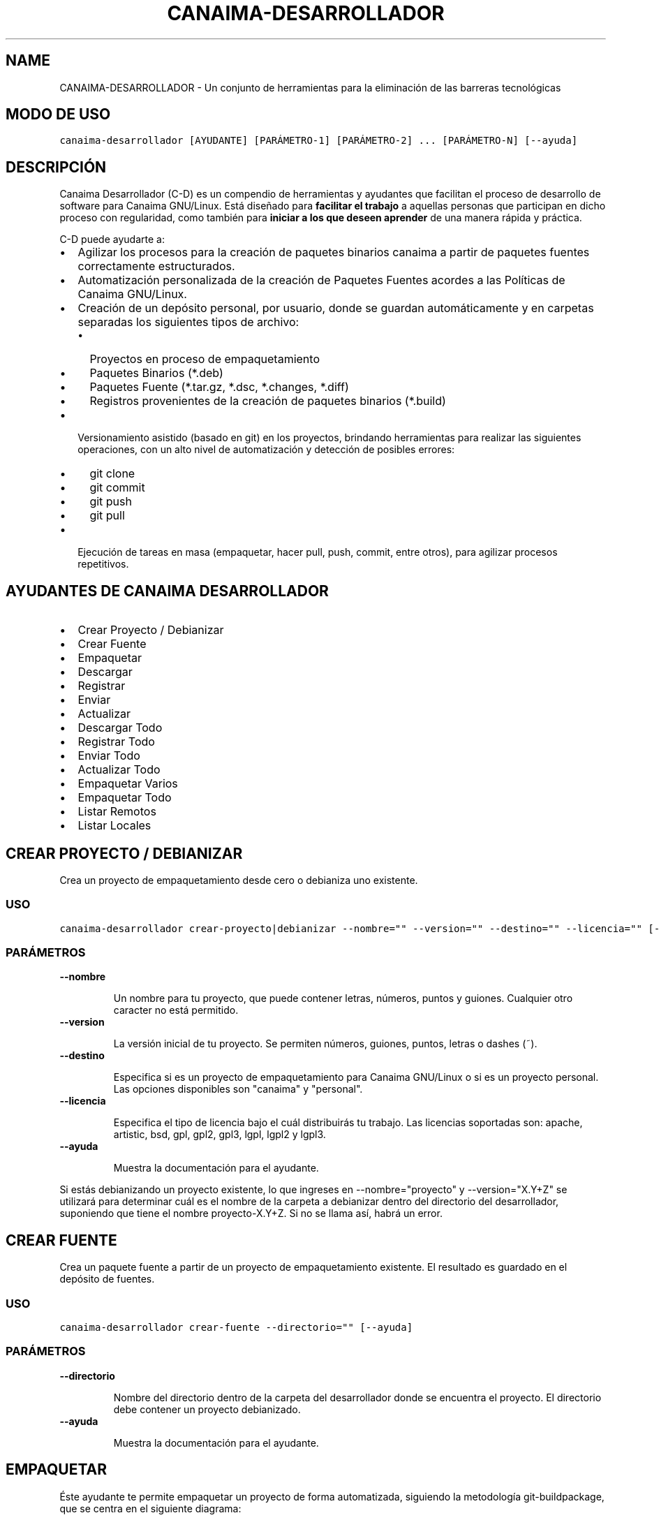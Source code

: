 .\" Man page generated from reStructeredText.
.
.TH CANAIMA-DESARROLLADOR 1 "2011-01-22" "1.0+0" "Empaquetamiento"
.SH NAME
CANAIMA-DESARROLLADOR \- Un conjunto de herramientas para la eliminación de las barreras tecnológicas
.
.nr rst2man-indent-level 0
.
.de1 rstReportMargin
\\$1 \\n[an-margin]
level \\n[rst2man-indent-level]
level margin: \\n[rst2man-indent\\n[rst2man-indent-level]]
-
\\n[rst2man-indent0]
\\n[rst2man-indent1]
\\n[rst2man-indent2]
..
.de1 INDENT
.\" .rstReportMargin pre:
. RS \\$1
. nr rst2man-indent\\n[rst2man-indent-level] \\n[an-margin]
. nr rst2man-indent-level +1
.\" .rstReportMargin post:
..
.de UNINDENT
. RE
.\" indent \\n[an-margin]
.\" old: \\n[rst2man-indent\\n[rst2man-indent-level]]
.nr rst2man-indent-level -1
.\" new: \\n[rst2man-indent\\n[rst2man-indent-level]]
.in \\n[rst2man-indent\\n[rst2man-indent-level]]u
..
.SH MODO DE USO
.sp
.nf
.ft C
canaima\-desarrollador [AYUDANTE] [PARÁMETRO\-1] [PARÁMETRO\-2] ... [PARÁMETRO\-N] [\-\-ayuda]
.ft P
.fi
.SH DESCRIPCIÓN
.sp
Canaima Desarrollador (C\-D) es un compendio de herramientas y ayudantes que facilitan el proceso de desarrollo de software para Canaima GNU/Linux. Está diseñado para \fBfacilitar el trabajo\fP a aquellas personas que participan en dicho proceso con regularidad, como también para \fBiniciar a los que deseen aprender\fP de una manera rápida y práctica.
.sp
C\-D puede ayudarte a:
.INDENT 0.0
.IP \(bu 2
.
Agilizar los procesos para la creación de paquetes binarios canaima a partir de paquetes fuentes correctamente estructurados.
.IP \(bu 2
.
Automatización personalizada de la creación de Paquetes Fuentes acordes a las Políticas de Canaima GNU/Linux.
.IP \(bu 2
.
Creación de un depósito personal, por usuario, donde se guardan automáticamente y en carpetas separadas los siguientes tipos de archivo:
.INDENT 2.0
.IP \(bu 2
.
Proyectos en proceso de empaquetamiento
.IP \(bu 2
.
Paquetes Binarios (*.deb)
.IP \(bu 2
.
Paquetes Fuente (*.tar.gz, *.dsc, *.changes, *.diff)
.IP \(bu 2
.
Registros provenientes de la creación de paquetes binarios (*.build)
.UNINDENT
.IP \(bu 2
.
Versionamiento asistido (basado en git) en los proyectos, brindando herramientas para realizar las siguientes operaciones, con un alto nivel de automatización y detección de posibles errores:
.INDENT 2.0
.IP \(bu 2
.
git clone
.IP \(bu 2
.
git commit
.IP \(bu 2
.
git push
.IP \(bu 2
.
git pull
.UNINDENT
.IP \(bu 2
.
Ejecución de tareas en masa (empaquetar, hacer pull, push, commit, entre otros), para agilizar procesos repetitivos.
.UNINDENT
.SH AYUDANTES DE CANAIMA DESARROLLADOR
.INDENT 0.0
.IP \(bu 2
.
Crear Proyecto / Debianizar
.IP \(bu 2
.
Crear Fuente
.IP \(bu 2
.
Empaquetar
.IP \(bu 2
.
Descargar
.IP \(bu 2
.
Registrar
.IP \(bu 2
.
Enviar
.IP \(bu 2
.
Actualizar
.IP \(bu 2
.
Descargar Todo
.IP \(bu 2
.
Registrar Todo
.IP \(bu 2
.
Enviar Todo
.IP \(bu 2
.
Actualizar Todo
.IP \(bu 2
.
Empaquetar Varios
.IP \(bu 2
.
Empaquetar Todo
.IP \(bu 2
.
Listar Remotos
.IP \(bu 2
.
Listar Locales
.UNINDENT
.SH CREAR PROYECTO / DEBIANIZAR
.sp
Crea un proyecto de empaquetamiento desde cero o debianiza uno existente.
.SS USO
.sp
.nf
.ft C
canaima\-desarrollador crear\-proyecto|debianizar \-\-nombre="" \-\-version="" \-\-destino="" \-\-licencia="" [\-\-ayuda]
.ft P
.fi
.SS PARÁMETROS
.INDENT 0.0
.TP
.B \fB\-\-nombre\fP
.sp
Un nombre para tu proyecto, que puede contener letras, números, puntos y guiones. Cualquier otro caracter no está permitido.
.TP
.B \fB\-\-version\fP
.sp
La versión inicial de tu proyecto. Se permiten números, guiones, puntos, letras o dashes (~).
.TP
.B \fB\-\-destino\fP
.sp
Especifica si es un proyecto de empaquetamiento para Canaima GNU/Linux o si es un proyecto personal. Las opciones disponibles son "canaima" y "personal".
.TP
.B \fB\-\-licencia\fP
.sp
Especifica el tipo de licencia bajo el cuál distribuirás tu trabajo. Las licencias soportadas son: apache, artistic, bsd, gpl, gpl2, gpl3, lgpl, lgpl2 y lgpl3.
.TP
.B \fB\-\-ayuda\fP
.sp
Muestra la documentación para el ayudante.
.UNINDENT
.sp
Si estás debianizando un proyecto existente, lo que ingreses en \-\-nombre="proyecto" y \-\-version="X.Y+Z" se utilizará para determinar cuál es el nombre de la carpeta a debianizar dentro del directorio del desarrollador, suponiendo que tiene el nombre proyecto\-X.Y+Z. Si no se llama así, habrá un error.
.SH CREAR FUENTE
.sp
Crea un paquete fuente a partir de un proyecto de empaquetamiento existente. El resultado es guardado en el depósito de fuentes.
.SS USO
.sp
.nf
.ft C
canaima\-desarrollador crear\-fuente \-\-directorio="" [\-\-ayuda]
.ft P
.fi
.SS PARÁMETROS
.INDENT 0.0
.TP
.B \fB\-\-directorio\fP
.sp
Nombre del directorio dentro de la carpeta del desarrollador donde se encuentra el proyecto. El directorio debe contener un proyecto debianizado.
.TP
.B \fB\-\-ayuda\fP
.sp
Muestra la documentación para el ayudante.
.UNINDENT
.SH EMPAQUETAR
.sp
Éste ayudante te permite empaquetar un proyecto de forma automatizada, siguiendo la metodología git\-buildpackage, que se centra en el siguiente diagrama:
.sp
\fBCOMMIT > REFLEJAR CAMBIOS EN EL CHANGELOG > COMMIT > CREAR PAQUETE FUENTE > PUSH > GIT\-BUILDPACKAGE\fP
.SS USO
.sp
.nf
.ft C
canaima\-desarrollador empaquetar \-\-directorio="" \-\-mensaje="" \-\-procesadores="" [\-\-ayuda]
.ft P
.fi
.SS PARÁMETROS
.INDENT 0.0
.TP
.B \fB\-\-directorio\fP
.sp
Nombre de la carpeta dentro del directorio del desarrollador donde se encuentra el proyecto a empaquetar.
.TP
.B \fB\-\-mensaje\fP
.sp
Mensaje representativo de los cambios para el primer commit. El segundo commit es sólo para el changelog. Colocando la palabra "auto" o dejando el campo vacío, se autogenera el mensaje.
.TP
.B \fB\-\-procesadores\fP
.sp
Número de procesadores con que cuenta tu computadora para optimizar el proceso de empaquetamiento.
.TP
.B \fB\-\-ayuda\fP
.sp
Muestra la documentación para el ayudante.
.UNINDENT
.SH DESCARGAR
.sp
Éste ayudante te permite copiar a tu disco duro un proyecto que se encuentre en el repositorio remoto para que puedas modificarlo según consideres. Utiliza git clone para realizar tal operación. Éste ayudante se encarga además de realizar las siguientes operaciones por ti:
.INDENT 0.0
.INDENT 3.5
.INDENT 0.0
.IP \(bu 2
.
Verifica e informa sobre el éxito de la descarga.
.UNINDENT
.UNINDENT
.UNINDENT
.SS USO
.sp
.nf
.ft C
canaima\-desarrollador descargar \-\-proyecto="" [\-\-ayuda]
.ft P
.fi
.SS PARÁMETROS
.INDENT 0.0
.TP
.B \fB\-\-proyecto\fP
.sp
Nombre del proyecto (en caso de que éste se encuentre en el repositorio de Canaima GNU/Linux) o la dirección git pública del proyecto.
.TP
.B \fB\-\-ayuda\fP
.sp
Muestra la documentación para el ayudante.
.UNINDENT
.SH REGISTRAR
.sp
Éste ayudante te permite registar (o hacer commit de) los cambios hechos en un proyecto mediante el versionamiento basado en git. Utiliza git commit para lograr éste propósito. Éste ayudante se encarga además de realizar las siguientes operaciones por ti:
.INDENT 0.0
.INDENT 3.5
.INDENT 0.0
.IP \(bu 2
.
Verifica la existencia de la rama git "upstream". En caso de no encontrarla, la crea.
.IP \(bu 2
.
Verifica la existencia de la rama git "master". En caso de no encontrarla, la crea.
.IP \(bu 2
.
Verifica la existencia de todos los elementos necesarios para ejecutar la acción git commit (carpetas, variables de entorno, etc..). En caso de encontrar algún error, aborta e informa.
.IP \(bu 2
.
Autogenera el mensaje de commit, si se le instruye.
.IP \(bu 2
.
Hace git checkout a la rama master, si nos encontramos en una rama diferente a la hora de hace commit.
.IP \(bu 2
.
Hace un git merge de la rama master a la upstream, inmediatamente depués del commit.
.UNINDENT
.UNINDENT
.UNINDENT
.SS USO
.sp
.nf
.ft C
canaima\-desarrollador registrar \-\-directorio="" \-\-mensaje=="" [\-\-ayuda]
.ft P
.fi
.SS PARÁMETROS
.INDENT 0.0
.TP
.B \fB\-\-directorio\fP
.sp
Nombre de la carpeta dentro del directorio del desarrollador a la que se quiere hacer commit.
.TP
.B \fB\-\-mensaje\fP
.sp
Mensaje representativo de los cambios para el commit. Colocando la palabra "auto" o dejando el campo vacío, se autogenera el mensaje.
.TP
.B \fB\-\-ayuda\fP
.sp
Muestra la documentación para el ayudante.
.UNINDENT
.SH ENVIAR
.sp
Éste ayudante te permite enviar los cambios realizados al repositorio remoto especificado en las configuraciones personales, mediante el uso de la acción git push. Éste ayudante se encarga además de realizar las siguientes operaciones por ti:
.INDENT 0.0
.INDENT 3.5
.INDENT 0.0
.IP \(bu 2
.
Verifica la existencia de la rama git "upstream". En caso de no encontrarla, la crea.
.IP \(bu 2
.
Verifica la existencia de la rama git "master". En caso de no encontrarla, la crea.
.IP \(bu 2
.
Verifica la existencia de todos los elementos necesarios para ejecutar la acción git push (carpetas, variables de entorno, etc..). En caso de encontrar algún error, aborta e informa.
.IP \(bu 2
.
Configura el repositorio remoto para el proyecto, de acuerdo a los parámetros establecidos en ~/.config/canaima\-desarrollador/usuario.conf
.UNINDENT
.UNINDENT
.UNINDENT
.SS USO
.sp
.nf
.ft C
canaima\-desarrollador enviar \-\-directorio="" [\-\-ayuda]
.ft P
.fi
.SS PARÁMETROS
.INDENT 0.0
.TP
.B \fB\-\-directorio\fP
.sp
Nombre de la carpeta dentro del directorio del desarrollador a la que se quiere hacer push.
.TP
.B \fB\-\-ayuda\fP
.sp
Muestra la documentación para el ayudante.
.UNINDENT
.SH ACTUALIZAR
.sp
Éste ayudante te permite actualizar el código fuente de un determinado proyecto, mediante la ejecución de "git pull" en la carpeta del proyecto. Éste ayudante se encarga además de realizar las siguientes operaciones por ti:
.INDENT 0.0
.INDENT 3.5
.INDENT 0.0
.IP \(bu 2
.
Verifica la existencia de la rama git "upstream". En caso de no encontrarla, la crea.
.IP \(bu 2
.
Verifica la existencia de la rama git "master". En caso de no encontrarla, la crea.
.IP \(bu 2
.
Verifica la existencia de todos los elementos necesarios para ejecutar la acción git pull (carpetas, variables de entorno, etc..). En caso de encontrar algún error, aborta e informa.
.IP \(bu 2
.
Configura el repositorio remoto para el proyecto, de acuerdo a los parámetros establecidos en ~/.config/canaima\-desarrollador/usuario.conf
.UNINDENT
.UNINDENT
.UNINDENT
.SS USO
.sp
.nf
.ft C
canaima\-desarrollador actualizar \-\-directorio="" [\-\-ayuda]
.ft P
.fi
.SS PARÁMETROS
.INDENT 0.0
.TP
.B \fB\-\-directorio\fP
.sp
Nombre de la carpeta dentro del directorio del desarrollador a la que se quiere hacer git pull.
.TP
.B \fB\-\-ayuda\fP
.sp
Muestra la documentación para el ayudante.
.UNINDENT
.SH DESCARGAR TODO
.sp
Éste ayudante te permite copiar a tu disco duro todos los proyectos de Canaima GNU/Linux que se encuentren en el repositorio remoto oficial. Utiliza git clone para realizar tal operación.
.SS USO
.sp
.nf
.ft C
canaima\-desarrollador descargar\-todo [\-\-ayuda]
.ft P
.fi
.SS PARÁMETROS
.INDENT 0.0
.TP
.B \fB\-\-ayuda\fP
.sp
Muestra la documentación para el ayudante.
.UNINDENT
.SH REGISTRAR TODO
.sp
Éste ayudante te permite registar (o hacer commit de) todos los cambios hechos en todos los proyectos existentes en la carpeta del desarrollador. Utiliza git commit para lograr éste propósito. Asume un mensaje de commit automático para todos.
.SS USO
.sp
.nf
.ft C
canaima\-desarrollador registrar\-todo [\-\-ayuda]
.ft P
.fi
.SS PARÁMETROS
.INDENT 0.0
.TP
.B \fB\-\-ayuda\fP
.sp
Muestra la documentación para el ayudante.
.UNINDENT
.SH ENVIAR TODO
.sp
Éste ayudante te permite enviar todos los cambios realizados en todos los proyectos ubicados en la carpeta del desarrollador al repositorio remoto especificado en las configuraciones personales, mediante el uso de la acción git push.
.SS USO
.sp
.nf
.ft C
canaima\-desarrollador enviar\-todo [\-\-ayuda]
.ft P
.fi
.SS PARÁMETROS
.INDENT 0.0
.TP
.B \fB\-\-ayuda\fP
.sp
Muestra la documentación para el ayudante.
.UNINDENT
.SH ACTUALIZAR TODO
.sp
Éste ayudante te permite actualizar el código fuente de todos los proyectos ubicados en la carpeta del desarrollador, mediante la ejecución de "git pull" en la carpeta del proyecto.
.SS USO
.sp
.nf
.ft C
canaima\-desarrollador actualizar\-todo [\-\-ayuda]
.ft P
.fi
.SS PARÁMETROS
.INDENT 0.0
.TP
.B \fB\-\-ayuda\fP
.sp
Muestra la documentación para el ayudante.
.UNINDENT
.SH EMPAQUETAR VARIOS
.sp
Éste ayudante te permite empaquetar varios proyectos.
.SS USO
.sp
.nf
.ft C
canaima\-desarrollador empaquetar\-varios \-\-para\-empaquetar="" \-\-procesadores="" [\-\-ayuda]
.ft P
.fi
.SS PARÁMETROS
.INDENT 0.0
.TP
.B \fB\-\-para\-empaquetar\fP
.sp
Lista de los directorios dentro de la carpeta del desarrollador que contienen los proyectos que se quieren empaquetar, agrupados entre comillas.
.TP
.B \fB\-\-procesadores\fP
.sp
Número de procesadores con que cuenta tu computadora para optimizar el proceso de empaquetamiento.
.TP
.B \fB\-\-ayuda\fP
.sp
Muestra la documentación para el ayudante.
.UNINDENT
.SH EMPAQUETAR TODO
.sp
Éste ayudante te permite empaquetar todos los proyectos existentes en la carpeta del desarrollador.
.SS USO
.sp
.nf
.ft C
canaima\-desarrollador empaquetar\-todo \-\-procesadores="" [\-\-ayuda]
.ft P
.fi
.SS PARÁMETROS
.INDENT 0.0
.TP
.B \fB\-\-procesadores\fP
.sp
Número de procesadores con que cuenta tu computadora para optimizar el proceso de empaquetamiento.
.TP
.B \fB\-\-ayuda\fP
.sp
Muestra la documentación para el ayudante.
.UNINDENT
.SH LISTAR REMOTOS
.sp
Muestra todos los proyectos contenidos en el repositorio remoto y muestra su dirección git.
.SS USO
.sp
.nf
.ft C
canaima\-desarrollador listar\-remotos [\-\-ayuda]
.ft P
.fi
.SS PARÁMETROS
.INDENT 0.0
.TP
.B \fB\-\-ayuda\fP
.sp
Muestra la documentación para el ayudante.
.UNINDENT
.SH LISTAR LOCALES
.sp
Muestra todos los proyectos contenidos en la carpeta del desarrollador y los clasifica según su tipo.
.SS USO
.sp
.nf
.ft C
canaima\-desarrollador listar\-locales [\-\-ayuda]
.ft P
.fi
.SS PARÁMETROS
.INDENT 0.0
.TP
.B \fB\-\-ayuda\fP
.sp
Muestra la documentación para el ayudante.
.UNINDENT
.SH AUTHOR
Luis Alejandro Martínez Faneyth <martinez.faneyth@gmail.com>
.SH COPYRIGHT
Libre uso, modificación y distribución (GPL3)
.\" Generated by docutils manpage writer.
.\" 
.
